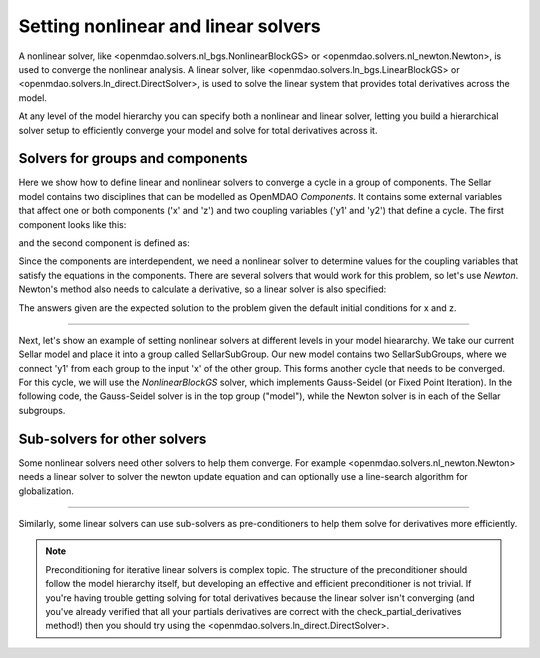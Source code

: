 Setting nonlinear and linear solvers
=====================================

A nonlinear solver, like <openmdao.solvers.nl_bgs.NonlinearBlockGS> or <openmdao.solvers.nl_newton.Newton>, is used to converge the nonlinear analysis.
A linear solver, like <openmdao.solvers.ln_bgs.LinearBlockGS> or <openmdao.solvers.ln_direct.DirectSolver>,
is used to solve the linear system that provides total derivatives across the model.


At any level of the model hierarchy you can specify both a nonlinear and linear solver,
letting you build a hierarchical solver setup to efficiently converge your model and solve for total derivatives across it.


Solvers for groups and components
----------------------------------

Here we show how to define linear and nonlinear solvers to converge a cycle in a group of components. The Sellar model contains two disciplines that can be
modelled as OpenMDAO `Components`. It contains some external variables that affect one or both components ('x' and 'z') and two coupling variables
('y1' and 'y2') that define a cycle. The first component looks like this:

.. embed-python-code::
    openmdao.solvers.tests.test_solver_features.SellarDis1

and the second component is defined as:

.. embed-python-code::
    openmdao.solvers.tests.test_solver_features.SellarDis2

Since the components are interdependent, we need a nonlinear solver to determine values for the coupling variables that satisfy the equations
in the components. There are several solvers that would work for this problem, so let's use `Newton`.  Newton's method also needs to calculate
a derivative, so a linear solver is also specified:

.. embed-python-code::
    openmdao.solvers.tests.test_solver_features.TestSolverFeatures.test_specify_solver

The answers given are the expected solution to the problem given the default initial conditions for x and z.

----

Next, let's show an example of setting nonlinear solvers at different levels in your model hieararchy.  We take our current Sellar model and place it
into a group called SellarSubGroup. Our new model contains two SellarSubGroups, where we connect 'y1' from each group to the input 'x' of the other
group. This forms another cycle that needs to be converged.  For this cycle, we will use the `NonlinearBlockGS` solver, which implements Gauss-Seidel
(or Fixed Point Iteration). In the following code, the Gauss-Seidel solver is in the top group ("model"), while the Newton solver is in each of the
Sellar subgroups.

.. embed-python-code::
    openmdao.solvers.tests.test_solver_features.TestSolverFeatures.test_specify_subgroup_solvers


Sub-solvers for other solvers
-------------------------------

Some nonlinear solvers need other solvers to help them converge.
For example <openmdao.solvers.nl_newton.Newton> needs a linear solver to solver the newton update equation and can optionally use a line-search algorithm for globalization.

----

Similarly, some linear solvers can use sub-solvers as pre-conditioners to help them solve for derivatives more efficiently.

.. note::
    Preconditioning for iterative linear solvers is complex topic.
    The structure of the preconditioner should follow the model hierarchy itself,
    but developing an effective and efficient preconditioner is not trivial.
    If you're having trouble getting solving for total derivatives because the linear solver isn't converging
    (and you've already verified that all your partials derivatives are correct with the check_partial_derivatives method!) then you should try using the
    <openmdao.solvers.ln_direct.DirectSolver>.


